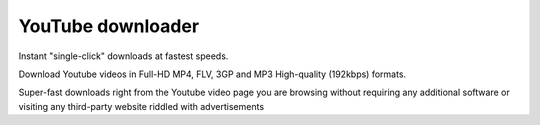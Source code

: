 ﻿
.. index::
   pair: Firefox extension ; YouTube downloader

.. _easyyoutube:

=======================
YouTube downloader
=======================

.. seealso::

   - http://yourvideofile.com/


Instant "single-click" downloads at fastest speeds.

Download Youtube videos in Full-HD MP4, FLV, 3GP and MP3 High-quality 
(192kbps) formats.

Super-fast downloads right from the Youtube video page you are browsing 
without requiring any additional software or visiting any third-party 
website riddled with advertisements


